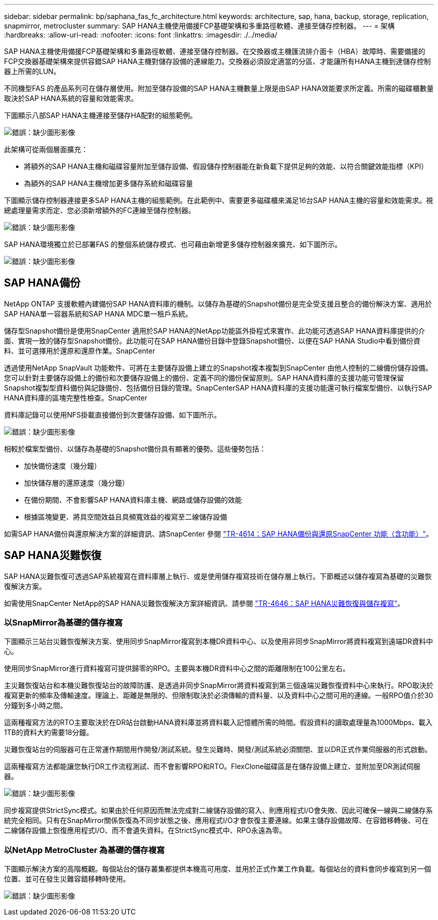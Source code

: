 ---
sidebar: sidebar 
permalink: bp/saphana_fas_fc_architecture.html 
keywords: architecture, sap, hana, backup, storage, replication, snapmirror, metrocluster 
summary: SAP HANA主機使用備援FCP基礎架構和多重路徑軟體、連接至儲存控制器。 
---
= 架構
:hardbreaks:
:allow-uri-read: 
:nofooter: 
:icons: font
:linkattrs: 
:imagesdir: ./../media/


[role="lead"]
SAP HANA主機使用備援FCP基礎架構和多重路徑軟體、連接至儲存控制器。在交換器或主機匯流排介面卡（HBA）故障時、需要備援的FCP交換器基礎架構來提供容錯SAP HANA主機對儲存設備的連線能力。交換器必須設定適當的分區、才能讓所有HANA主機到達儲存控制器上所需的LUN。

不同機型FAS 的產品系列可在儲存層使用。附加至儲存設備的SAP HANA主機數量上限是由SAP HANA效能要求所定義。所需的磁碟櫃數量取決於SAP HANA系統的容量和效能需求。

下圖顯示八部SAP HANA主機連接至儲存HA配對的組態範例。

image:saphana_fas_fc_image2.png["錯誤：缺少圖形影像"]

此架構可從兩個層面擴充：

* 將額外的SAP HANA主機和磁碟容量附加至儲存設備、假設儲存控制器能在新負載下提供足夠的效能、以符合關鍵效能指標（KPI）
* 為額外的SAP HANA主機增加更多儲存系統和磁碟容量


下圖顯示儲存控制器連接更多SAP HANA主機的組態範例。在此範例中、需要更多磁碟櫃來滿足16台SAP HANA主機的容量和效能需求。視總處理量需求而定、您必須新增額外的FC連線至儲存控制器。

image:saphana_fas_fc_image3.png["錯誤：缺少圖形影像"]

SAP HANA環境獨立於已部署FAS 的整個系統儲存模式、也可藉由新增更多儲存控制器來擴充、如下圖所示。

image:saphana_fas_fc_image4.png["錯誤：缺少圖形影像"]



== SAP HANA備份

NetApp ONTAP 支援軟體內建備份SAP HANA資料庫的機制。以儲存為基礎的Snapshot備份是完全受支援且整合的備份解決方案、適用於SAP HANA單一容器系統和SAP HANA MDC單一租戶系統。

儲存型Snapshot備份是使用SnapCenter 適用於SAP HANA的NetApp功能區外掛程式來實作、此功能可透過SAP HANA資料庫提供的介面、實現一致的儲存型Snapshot備份。此功能可在SAP HANA備份目錄中登錄Snapshot備份、以便在SAP HANA Studio中看到備份資料、並可選擇用於還原和還原作業。SnapCenter

透過使用NetApp SnapVault 功能軟件、可將在主要儲存設備上建立的Snapshot複本複製到SnapCenter 由他人控制的二線備份儲存設備。您可以針對主要儲存設備上的備份和次要儲存設備上的備份、定義不同的備份保留原則。SAP HANA資料庫的支援功能可管理保留Snapshot複製型資料備份與記錄備份、包括備份目錄的管理。SnapCenterSAP HANA資料庫的支援功能還可執行檔案型備份、以執行SAP HANA資料庫的區塊完整性檢查。SnapCenter

資料庫記錄可以使用NFS掛載直接備份到次要儲存設備、如下圖所示。

image:saphana_fas_fc_image5.jpg["錯誤：缺少圖形影像"]

相較於檔案型備份、以儲存為基礎的Snapshot備份具有顯著的優勢。這些優勢包括：

* 加快備份速度（幾分鐘）
* 加快儲存層的還原速度（幾分鐘）
* 在備份期間、不會影響SAP HANA資料庫主機、網路或儲存設備的效能
* 根據區塊變更、將具空間效益且具頻寬效益的複寫至二線儲存設備


如需SAP HANA備份與還原解決方案的詳細資訊、請SnapCenter 參閱 https://www.netapp.com/us/media/tr-4614.pdf["TR-4614：SAP HANA備份與還原SnapCenter 功能（含功能）"^]。



== SAP HANA災難恢復

SAP HANA災難恢復可透過SAP系統複寫在資料庫層上執行、或是使用儲存複寫技術在儲存層上執行。下節概述以儲存複寫為基礎的災難恢復解決方案。

如需使用SnapCenter NetApp的SAP HANA災難恢復解決方案詳細資訊、請參閱 https://www.netapp.com/pdf.html?item=/media/19384-tr-4616.pdf["TR-4646：SAP HANA災難恢復與儲存複寫"^]。



=== 以SnapMirror為基礎的儲存複寫

下圖顯示三站台災難恢復解決方案、使用同步SnapMirror複寫到本機DR資料中心、以及使用非同步SnapMirror將資料複寫到遠端DR資料中心。

使用同步SnapMirror進行資料複寫可提供歸零的RPO。主要與本機DR資料中心之間的距離限制在100公里左右。

主災難恢復站台和本機災難恢復站台的故障防護、是透過非同步SnapMirror將資料複寫到第三個遠端災難恢復資料中心來執行。RPO取決於複寫更新的頻率及傳輸速度。理論上、距離是無限的、但限制取決於必須傳輸的資料量、以及資料中心之間可用的連線。一般RPO值介於30分鐘到多小時之間。

這兩種複寫方法的RTO主要取決於在DR站台啟動HANA資料庫並將資料載入記憶體所需的時間。假設資料的讀取處理量為1000Mbps、載入1TB的資料大約需要18分鐘。

災難恢復站台的伺服器可在正常運作期間用作開發/測試系統。發生災難時、開發/測試系統必須關閉、並以DR正式作業伺服器的形式啟動。

這兩種複寫方法都能讓您執行DR工作流程測試、而不會影響RPO和RTO。FlexClone磁碟區是在儲存設備上建立、並附加至DR測試伺服器。

image:saphana_fas_fc_image6.png["錯誤：缺少圖形影像"]

同步複寫提供StrictSync模式。如果由於任何原因而無法完成對二線儲存設備的寫入、則應用程式I/O會失敗、因此可確保一線與二線儲存系統完全相同。只有在SnapMirror關係恢復為不同步狀態之後、應用程式I/O才會恢復主要連線。如果主儲存設備故障、在容錯移轉後、可在二線儲存設備上恢復應用程式I/O、而不會遺失資料。在StrictSync模式中、RPO永遠為零。



=== 以NetApp MetroCluster 為基礎的儲存複寫

下圖顯示解決方案的高階概觀。每個站台的儲存叢集都提供本機高可用度、並用於正式作業工作負載。每個站台的資料會同步複寫到另一個位置、並可在發生災難容錯移轉時使用。

image:saphana_fas_fc_image7.png["錯誤：缺少圖形影像"]
